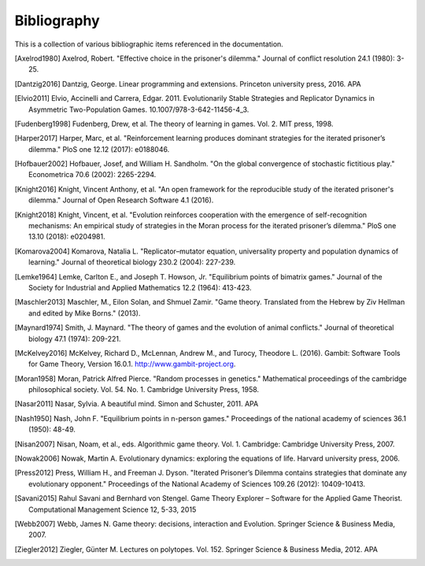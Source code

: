 .. _bibliography:

Bibliography
============

This is a collection of various bibliographic items referenced in the
documentation.

.. [Axelrod1980] Axelrod, Robert. "Effective choice in the prisoner's dilemma." Journal of conflict resolution 24.1 (1980): 3-25.
.. [Dantzig2016] Dantzig, George. Linear programming and extensions. Princeton university press, 2016.  APA
.. [Elvio2011] Elvio, Accinelli and Carrera, Edgar. 2011. Evolutionarily Stable Strategies and Replicator Dynamics in Asymmetric Two-Population Games. 10.1007/978-3-642-11456-4_3.
.. [Fudenberg1998] Fudenberg, Drew, et al. The theory of learning in games. Vol. 2. MIT press, 1998.
.. [Harper2017] Harper, Marc, et al. "Reinforcement learning produces dominant strategies for the iterated prisoner’s dilemma." PloS one 12.12 (2017): e0188046.
.. [Hofbauer2002] Hofbauer, Josef, and William H. Sandholm. "On the global convergence of stochastic fictitious play." Econometrica 70.6 (2002): 2265-2294.
.. [Knight2016] Knight, Vincent Anthony, et al. "An open framework for the reproducible study of the iterated prisoner's dilemma." Journal of Open Research Software 4.1 (2016).
.. [Knight2018] Knight, Vincent, et al. "Evolution reinforces cooperation with the emergence of self-recognition mechanisms: An empirical study of strategies in the Moran process for the iterated prisoner’s dilemma." PloS one 13.10 (2018): e0204981.
.. [Komarova2004] Komarova, Natalia L. "Replicator–mutator equation, universality property and population dynamics of learning." Journal of theoretical biology 230.2 (2004): 227-239.
.. [Lemke1964] Lemke, Carlton E., and Joseph T. Howson, Jr. "Equilibrium points of bimatrix games." Journal of the Society for Industrial and Applied Mathematics 12.2 (1964): 413-423.
.. [Maschler2013] Maschler, M., Eilon Solan, and Shmuel Zamir. "Game theory. Translated from the Hebrew by Ziv Hellman and edited by Mike Borns." (2013).
.. [Maynard1974] Smith, J. Maynard. "The theory of games and the evolution of animal conflicts." Journal of theoretical biology 47.1 (1974): 209-221.
.. [McKelvey2016] McKelvey, Richard D., McLennan, Andrew M., and Turocy, Theodore L. (2016). Gambit: Software Tools for Game Theory, Version 16.0.1. http://www.gambit-project.org.
.. [Moran1958] Moran, Patrick Alfred Pierce. "Random processes in genetics." Mathematical proceedings of the cambridge philosophical society. Vol. 54. No. 1. Cambridge University Press, 1958.
.. [Nasar2011] Nasar, Sylvia. A beautiful mind. Simon and Schuster, 2011.  APA
.. [Nash1950] Nash, John F. "Equilibrium points in n-person games." Proceedings of the national academy of sciences 36.1 (1950): 48-49.
.. [Nisan2007] Nisan, Noam, et al., eds. Algorithmic game theory. Vol. 1. Cambridge: Cambridge University Press, 2007.
.. [Nowak2006] Nowak, Martin A. Evolutionary dynamics: exploring the equations of life. Harvard university press, 2006.
.. [Press2012] Press, William H., and Freeman J. Dyson. "Iterated Prisoner’s Dilemma contains strategies that dominate any evolutionary opponent." Proceedings of the National Academy of Sciences 109.26 (2012): 10409-10413.
.. [Savani2015] Rahul Savani and Bernhard von Stengel. Game Theory Explorer – Software for the Applied Game Theorist. Computational Management Science 12, 5-33, 2015
.. [Webb2007] Webb, James N. Game theory: decisions, interaction and Evolution. Springer Science & Business Media, 2007.
.. [Ziegler2012] Ziegler, Günter M. Lectures on polytopes. Vol. 152. Springer Science & Business Media, 2012.  APA
